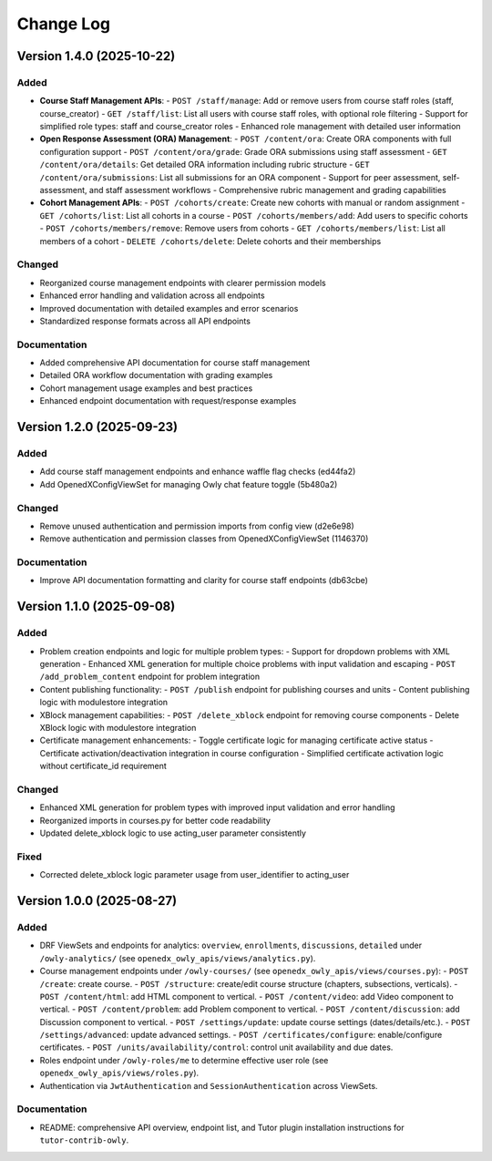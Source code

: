 Change Log
##########

..
   All enhancements and patches to openedx_owly_apis will be documented
   in this file.  It adheres to the structure of https://keepachangelog.com/ ,
   but in reStructuredText instead of Markdown (for ease of incorporation into
   Sphinx documentation and the PyPI description).

   This project adheres to Semantic Versioning (https://semver.org/).

.. There should always be an "Version 1.4.0 (2025-10-22)" section for changes pending release.

Version 1.4.0 (2025-10-22)
**************************

Added
=====

* **Course Staff Management APIs**:
  - ``POST /staff/manage``: Add or remove users from course staff roles (staff, course_creator)
  - ``GET /staff/list``: List all users with course staff roles, with optional role filtering
  - Support for simplified role types: staff and course_creator roles
  - Enhanced role management with detailed user information

* **Open Response Assessment (ORA) Management**:
  - ``POST /content/ora``: Create ORA components with full configuration support
  - ``POST /content/ora/grade``: Grade ORA submissions using staff assessment
  - ``GET /content/ora/details``: Get detailed ORA information including rubric structure
  - ``GET /content/ora/submissions``: List all submissions for an ORA component
  - Support for peer assessment, self-assessment, and staff assessment workflows
  - Comprehensive rubric management and grading capabilities

* **Cohort Management APIs**:
  - ``POST /cohorts/create``: Create new cohorts with manual or random assignment
  - ``GET /cohorts/list``: List all cohorts in a course
  - ``POST /cohorts/members/add``: Add users to specific cohorts
  - ``POST /cohorts/members/remove``: Remove users from cohorts
  - ``GET /cohorts/members/list``: List all members of a cohort
  - ``DELETE /cohorts/delete``: Delete cohorts and their memberships

Changed
=======

* Reorganized course management endpoints with clearer permission models
* Enhanced error handling and validation across all endpoints
* Improved documentation with detailed examples and error scenarios
* Standardized response formats across all API endpoints

Documentation
=============

* Added comprehensive API documentation for course staff management
* Detailed ORA workflow documentation with grading examples
* Cohort management usage examples and best practices
* Enhanced endpoint documentation with request/response examples

Version 1.2.0 (2025-09-23)
**************************

Added
=====

- Add course staff management endpoints and enhance waffle flag checks (ed44fa2)
- Add OpenedXConfigViewSet for managing Owly chat feature toggle (5b480a2)

Changed
=======

- Remove unused authentication and permission imports from config view (d2e6e98)
- Remove authentication and permission classes from OpenedXConfigViewSet (1146370)

Documentation
=============

- Improve API documentation formatting and clarity for course staff endpoints (db63cbe)


Version 1.1.0 (2025-09-08)
**************************

Added
=====

* Problem creation endpoints and logic for multiple problem types:
  - Support for dropdown problems with XML generation
  - Enhanced XML generation for multiple choice problems with input validation and escaping
  - ``POST /add_problem_content`` endpoint for problem integration
* Content publishing functionality:
  - ``POST /publish`` endpoint for publishing courses and units
  - Content publishing logic with modulestore integration
* XBlock management capabilities:
  - ``POST /delete_xblock`` endpoint for removing course components
  - Delete XBlock logic with modulestore integration
* Certificate management enhancements:
  - Toggle certificate logic for managing certificate active status
  - Certificate activation/deactivation integration in course configuration
  - Simplified certificate activation logic without certificate_id requirement

Changed
=======

* Enhanced XML generation for problem types with improved input validation and error handling
* Reorganized imports in courses.py for better code readability
* Updated delete_xblock logic to use acting_user parameter consistently

Fixed
=====

* Corrected delete_xblock logic parameter usage from user_identifier to acting_user

Version 1.0.0 (2025-08-27)
***************************

Added
=====

* DRF ViewSets and endpoints for analytics: ``overview``, ``enrollments``, ``discussions``, ``detailed`` under ``/owly-analytics/`` (see ``openedx_owly_apis/views/analytics.py``).
* Course management endpoints under ``/owly-courses/`` (see ``openedx_owly_apis/views/courses.py``):
  - ``POST /create``: create course.
  - ``POST /structure``: create/edit course structure (chapters, subsections, verticals).
  - ``POST /content/html``: add HTML component to vertical.
  - ``POST /content/video``: add Video component to vertical.
  - ``POST /content/problem``: add Problem component to vertical.
  - ``POST /content/discussion``: add Discussion component to vertical.
  - ``POST /settings/update``: update course settings (dates/details/etc.).
  - ``POST /settings/advanced``: update advanced settings.
  - ``POST /certificates/configure``: enable/configure certificates.
  - ``POST /units/availability/control``: control unit availability and due dates.
* Roles endpoint under ``/owly-roles/me`` to determine effective user role (see ``openedx_owly_apis/views/roles.py``).
* Authentication via ``JwtAuthentication`` and ``SessionAuthentication`` across ViewSets.

Documentation
=============

* README: comprehensive API overview, endpoint list, and Tutor plugin installation instructions for ``tutor-contrib-owly``.
